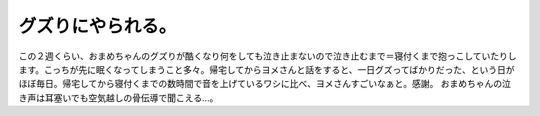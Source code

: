 ﻿グズりにやられる。
##################


この２週くらい、おまめちゃんのグズりが酷くなり何をしても泣き止まないので泣き止むまで＝寝付くまで抱っこしていたりします。こっちが先に眠くなってしまうこと多々。帰宅してからヨメさんと話をすると、一日グズってばかりだった、という日がほぼ毎日。帰宅してから寝付くまでの数時間で音を上げているワシに比べ、ヨメさんすごいなぁと。感謝。
おまめちゃんの泣き声は耳塞いでも空気越しの骨伝導で聞こえる…。



.. author:: mkouhei
.. categories:: 生活, 
.. tags::


